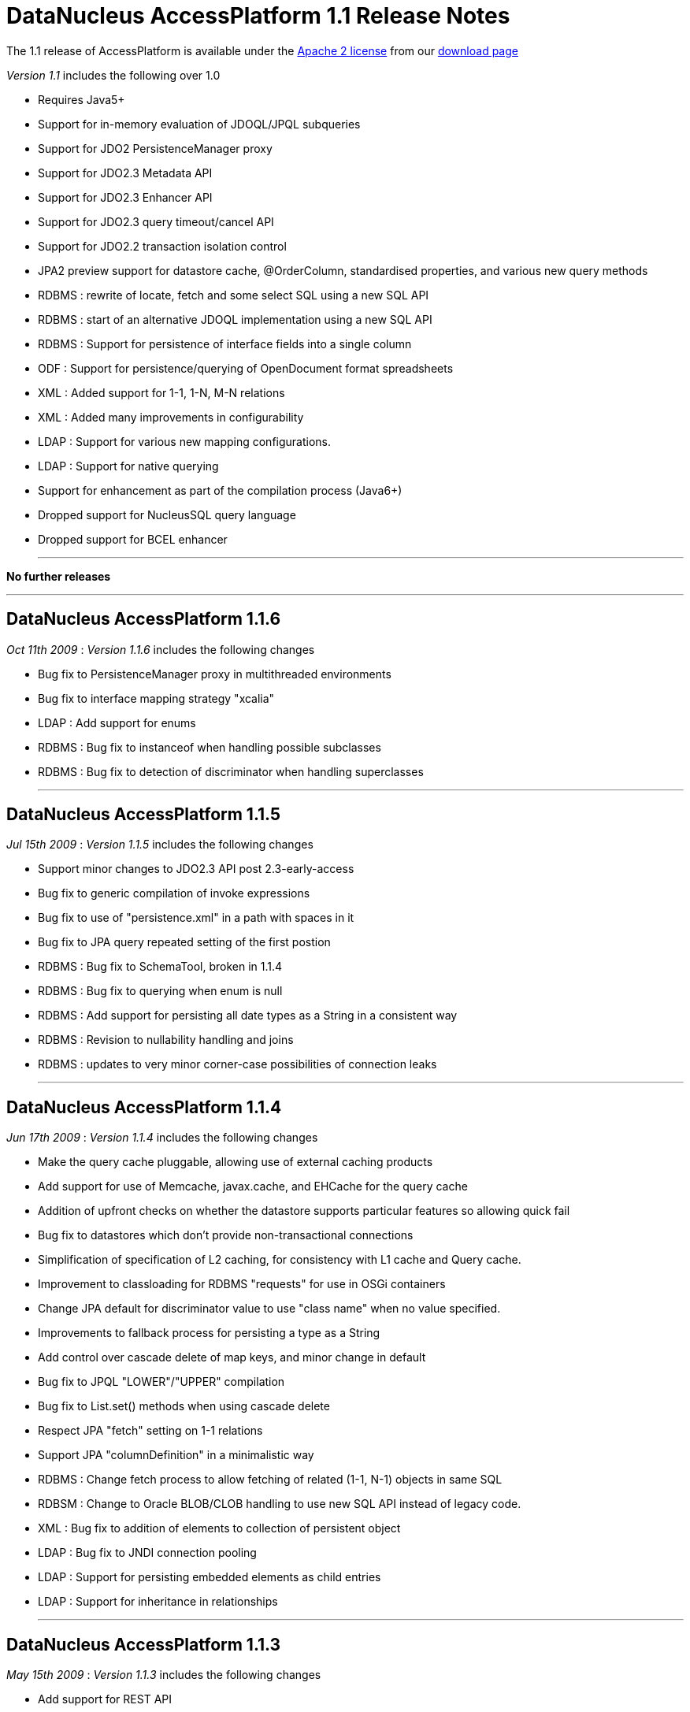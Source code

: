 [[releasenotes_1_1]]
= DataNucleus AccessPlatform 1.1 Release Notes
:_basedir: ../../
:_imagesdir: images/

The 1.1 release of AccessPlatform is available under the link:../license.html[Apache 2 license] from our link:../../download.html[download page] 


_Version 1.1_ includes the following over 1.0


* Requires Java5+
* Support for in-memory evaluation of JDOQL/JPQL subqueries
* Support for JDO2 PersistenceManager proxy
* Support for JDO2.3 Metadata API
* Support for JDO2.3 Enhancer API
* Support for JDO2.3 query timeout/cancel API
* Support for JDO2.2 transaction isolation control
* JPA2 preview support for datastore cache, @OrderColumn, standardised properties, and various
    new query methods
* RDBMS : rewrite of locate, fetch and some select SQL using a new SQL API
* RDBMS : start of an alternative JDOQL implementation using a new SQL API
* RDBMS : Support for persistence of interface fields into a single column
* ODF : Support for persistence/querying of OpenDocument format spreadsheets
* XML : Added support for 1-1, 1-N, M-N relations
* XML : Added many improvements in configurability
* LDAP : Support for various new mapping configurations.
* LDAP : Support for native querying
* Support for enhancement as part of the compilation process (Java6+)
* Dropped support for NucleusSQL query language
* Dropped support for BCEL enhancer

- - -

*No further releases*

- - -

== DataNucleus AccessPlatform 1.1.6

__Oct 11th 2009__ : _Version 1.1.6_ includes the following changes


* Bug fix to PersistenceManager proxy in multithreaded environments
* Bug fix to interface mapping strategy "xcalia"
* LDAP : Add support for enums
* RDBMS : Bug fix to instanceof when handling possible subclasses
* RDBMS : Bug fix to detection of discriminator when handling superclasses

- - -

== DataNucleus AccessPlatform 1.1.5

__Jul 15th 2009__ : _Version 1.1.5_ includes the following changes


* Support minor changes to JDO2.3 API post 2.3-early-access
* Bug fix to generic compilation of invoke expressions
* Bug fix to use of "persistence.xml" in a path with spaces in it
* Bug fix to JPA query repeated setting of the first postion
* RDBMS : Bug fix to SchemaTool, broken in 1.1.4
* RDBMS : Bug fix to querying when enum is null
* RDBMS : Add support for persisting all date types as a String in a consistent way
* RDBMS : Revision to nullability handling and joins
* RDBMS : updates to very minor corner-case possibilities of connection leaks

- - -

== DataNucleus AccessPlatform 1.1.4

__Jun 17th 2009__ : _Version 1.1.4_ includes the following changes


* Make the query cache pluggable, allowing use of external caching products
* Add support for use of Memcache, javax.cache, and EHCache for the query cache
* Addition of upfront checks on whether the datastore supports particular features
    so allowing quick fail
* Bug fix to datastores which don't provide non-transactional connections
* Simplification of specification of L2 caching, for consistency with L1 cache and
    Query cache.
* Improvement to classloading for RDBMS "requests" for use in OSGi containers
* Change JPA default for discriminator value to use "class name" when no value specified.
* Improvements to fallback process for persisting a type as a String
* Add control over cascade delete of map keys, and minor change in default
* Bug fix to JPQL "LOWER"/"UPPER" compilation
* Bug fix to List.set() methods when using cascade delete
* Respect JPA "fetch" setting on 1-1 relations
* Support JPA "columnDefinition" in a minimalistic way
* RDBMS : Change fetch process to allow fetching of related (1-1, N-1) objects in same SQL
* RDBSM : Change to Oracle BLOB/CLOB handling to use new SQL API instead of legacy code.
* XML : Bug fix to addition of elements to collection of persistent object
* LDAP : Bug fix to JNDI connection pooling
* LDAP : Support for persisting embedded elements as child entries
* LDAP : Support for inheritance in relationships

- - -

== DataNucleus AccessPlatform 1.1.3

__May 15th 2009__ : _Version 1.1.3_ includes the following changes


* Add support for REST API
* Add support for Memcache and javax.cache (JSR107) L2 caches
* Add support for choosing which JDOQL/JPQL implementation to use.
* Generic compilation of bulk update statements
* Support for generic compilation of JPQL "KEY", "VALUE", "ENTRY", "SIZE", "LIKE",
    "SUBSTRING", "LENGTH", "CONCAT", "TRIM", "LOWER", "UPPER", "LOCATE" keywords
    as well as fixes to compilation of "NOT BETWEEN", "JOIN FETCH" keywords
* Fixes to generic compilation of JPQL "Object(a)", from clause
* Fixes to input parameter handling for generic JPQL/JDOQL queries, including much improved
    type checking
* Add support for allowing multiple JPA inheritance strategies in an inheritance tree
    (JPA extension).
* Bug fix to replication for embedded-only classes
* Bug fix to allow handling of multi-level generic annotations
* Fix to detachAllOnCommit to mean we don't have DN wrappers in detached objects
    so objects are ready for use in clients.
* Fix to JPAReplicationManager for multiple objects
* Fix to use of jtaDataSource for RESOURCE_LOCAL contexts
* Support for JDO2.3 transaction locking semantics
* Support for JPA2 @Cacheable
* Bug fix for specification of generation strategy in orm.xml
* Bug fix for PK join columns in orm.xml
* JDOQL2 : Support for Oracle-specific mappings
* Provision of alternative JPQL implementation for RDBMS "JPQL2"
* JPQL2 : Support FROM clause join syntaxis
* JPQL2 : Support case-insensitive identifiers
* JPQL2 : Support for CURRENT_DATE, CURRENT_TIME, CURRENT_TIMESTAMP
* JPQL2/JDOQL2 : Cater for input parameters with multiple PK fields
* Support for dynamic schema updates for interface implementation in 1-N collections
* Minor bug fixes to SchemaTool
* Bug fix to the enhancer to close any file that was opened
* Bug fix to the enhancer for classes with custom PKs using long fields
* Upgrade to NeoDatis 1.9 final
* Upgrade to Apache JDO 2.3 "early access" jar
* Move to use of Geronimo "JPA1" jar for more flexible license

- - -

== DataNucleus AccessPlatform 1.1.2

__Apr 15th 2009__ : _Version 1.1.2_ includes the following changes


* Improvements to fix issues in beforeCompletion/afterCompletion for JTA
* Support for null values in HashMap
* Generic query compiler support for implicit variables, method invocation on parameters
* Generic query compiler support for JPQL "MEMBER OF", EXISTS, ALL, ANY, SUM, as well
    as resolution of entity names.
* Generic query compiler support for JDOQL "ascending"/"descending" has been fixed
* Bug fix to caching of generic query compilations to make thread safe.
* JDO2.3 : Support for future ability to specify read object locking on transaction
    and on query
* Level 2 cache : fixes to caching of Object[], Collection&lt;Object&gt;, as well
    as to ordered lists and the state of returned objects from the L2 cache
* Managed Relations : support for delete of an object that is present in a collection
* Support for backwards compatibility with column identifiers consistent with JPOX
* Support for load of all classes below the root of a persistence-unit, and support for
    "exclude-unlisted-classes".
* Fixes to allow correct enhancement of Scala classes
* Fix support for JPA @Temporal, and complete support for TemporalType on Query API
* Fix to JPA XML "generated-value" to handle case-sensitivity correctly
* ODF : Support use of ORM files
* LDAP : Support use of ORM files
* Excel : Support use of ORM files
* RDBMS : JDOQL2 - support for Collection.contains, Map.containsKey, Map.containsValue,
    Map.get, Map.containsEntry
* RDBMS : JDOQL2 - support for cast, range, grouping, resultClass, new XXX()
* RDBMS : JDOQL2 - ArrayLiteral/CollectionLiteral size, contains methods
* RDBMS : JDOQL2 - support for String.equals(...)
* RDBMS : JDOQL2 - fixes to aggregate types, case and whether to use UNIONs
* RDBMS : JDOQL2 - detection of whether a query can be precompiled, and mechanism to
    convert a parameter into its literal form when not precompilable
* RDBMS : Fix DB2 schema generation NPE
* RDBMS : Use of SERIAL8 in Informix for sequence
* RDBMS : Ability to generate schema with multiple PMFs at the same time
* RDBMS : Improvement to locking with Derby
* RDBMS : Fix to indexed="true" for discriminator and version columns
* XML : Fix to the retrieval of objects when the candidate has no "xpath" specified

- - -

== DataNucleus AccessPlatform 1.1.1

__Mar 17th 2009__ : _Version 1.1.1_ includes the following changes


* Added support for generic compilation of long form of Math.XXX, JDOHelper.XXX
* Added support for parameter.method, parameter.field syntaxis in generic queries
* Improved in-memory evaluation of queries to skip candidates that fail sub-expressions
    due to impossible conditions (unimplemented features, or casts etc)
* Bug fix to always put objects in the L2 cache after a query
* Bug fix to class loading when user has supplied their own loader
* Bug fix to JTA with JCA in afterCompletion (Guido Anzuoni)
* Bug fix to execution of generically compiled queries with parameters so that subsequent
    invocations use the new parameter values
* Bug fix to runtime enhancement and use of @Extension with JPA to avoid ClassCastException
* Improvements to ordered lists to handle some operations that require indexed positions
* Improvement to object-value-generator to cache the generators
* Bug fix to JPA @Basic annotation allowing for tagging of custom type fields as persistent
* RDBMS "JDOQL2" : Improved support for various String methods
* RDBMS "JDOQL2" : Add support for Math.XXX, JDOHelper.XXX
* RDBMS "JDOQL2" : Support for static class fields
* RDBMS "JDOQL2" : Support chained method invocations
* RDBMS "JDOQL2" : Bug fix to use of parameters when the statement involves unions
* RDBMS "JDOQL2" : Support for input Extent
* RDBMS "JDOQL2" : Support for enums
* RDBMS : Rewrite all backing store "iterator" statements to use new SQL API
* RDBMS : Separate all native (SQL) statements into their own log category

- - -

== DataNucleus AccessPlatform 1.1.0.RELEASE

__Feb 23rd 2009__ : _Version 1.1 RELEASE_ includes the following changes


* Add support for Java6+ enhancement during the compilation.
* Add support for persistence to Open Document Format (ODF) spreadsheets.

- - -

== DataNucleus AccessPlatform 1.1.0.M4

__Feb 1st 2009__ : _Version 1.1 Milestone 4_ includes the following changes


* Upgrade to NeoDatis 1.9RC1
* Upgrade to latest JDO 2.3 snapshot including Metadata API
* Add accessor for available query extensions
* Support for in-memory evaluation of JDOQL/JPQL subqueries
* Support for JDO2.3 Metadata API
* Bug fix to allow registration of persistent classes when loaded by ClassLoader
* Support for QueryResult toArray/subList
* RDBMS : Make "request" operations pluggable allowing override of INSERT/UPDATE/DELETE etc
* RDBMS : Replacement of field fetch process using new SQL API
* RDBMS : Replacement of object locate process using new SQL API
* RDBMS : Provision of potential replacement JDOQL implementation, using new SQL API
* XML : Fix for fields marked transient to not be persisted
* XML : Provide default XmlID/XmlIDREF based on relation metadata information
* XML : Fix to implement fetch of fields
* XML : Support for use of schema/table/column
* XML : Bug fix for XmlIDREF for collection fields
* LDAP : Support for hierarchical mapping of relations
* LDAP : Support for wrappers of primitives
* LDAP : Support for map/array/collection of Strings/primitives to multivalued LDAP components
* Dropped support for BCEL enhancer

- - -

== DataNucleus AccessPlatform 1.1.0.M3

__Dec 11th 2008__ : _Version 1.1 Milestone 3_ includes the following changes


* Upgrade to Apache POI 3.2
* Upgrade to JDO 2.3 (snapshot)
* New autostarter taking in metadata filenames
* Support for pm.getObjectById(String) mimicking custom behaviour of Xcalia 
    (for people migrating from Xcalia)
* Support for JDO2 PersistenceManager proxy
* Support for JPA2 @OrderColumn
* RDBMS : Support for persisting interface/object fields using a single column.
    (for compatibility with Kodo/Xcalia, for people migrating from those implementations)
* Support for JDO2.3 Enhancer API
* LDAP : Support for native queries rather than performing all in-memory.
* LDAP : Improvements to distinguishedName handling
* Support for String.startsWith/endsWith/indexOf with parameter/primary expressions
* Catch leading/trailing blanks in persistence properties
* Support for OpenJPA/Kodo style datastore identity (for people migrating from Kodo)
* Support for Xcalia style datastore identity (for people migrating from Xcalia)
* Fix for unary minus in generic query mechanism
* Remove enhancer "verify" mode since no longer used
* Provide access to class bytes after enhancement via enhancer API
* Fix to replication in some cases where object didnt exist in datastore 2
* Fix to RDBMS large result "count" method to ignore ordering

- - -

== DataNucleus AccessPlatform 1.1.0.M2

__Oct 31st 2008__ : _Version 1.1 Milestone 2_ includes the following changes


* Upgrade to ASM 3.1
* Upgrade to db4o 7.4 java5
* Upgrade to JDO2.2 final
* Provide an API for datastore replication for JDO and JPA
* Improvements to L2 caching to fix problems with objects being garbage collected and returning
    old version of objects
* Fixes to how fields are marked as loaded
* Fix to handling of collections with non-RDBMS datastores so they aren't treated as serialised
* Improvement to detach flag DETACH_UNLOAD_FIELDS to also remove the values from the object
* Fix SQL syntax for non-ANSI joins (e.g Oracle 8i)
* Remove support for NucleusSQL for RDBMS datastores
* Support for sequences with H2 datastore
* Extend RDBMS "update lock" to also apply to object existence check
* Fix to handling of URLs with DB4O plugin
* Fix to JPA handling of PostLoad callbacks
* Fix to LDAP plugin so that the existence check doesnt retrieve any attributes
* Fix to handling of XMLIdRef annotation with XML plugin

- - -

== DataNucleus AccessPlatform 1.1.0.M1

__Sept 23rd 2008__ : _Version 1.1 Milestone 1_ includes the following changes


* Moved to Java5+ requirement
* Removal of Java5 plugin, and addition of JPA plugin
* Support for JDO2.2 transaction isolation specification mechanism
* Support for JPQL "&lt;&gt;" added to generic query compilation
* Support for JDOQL "(cast)" added to generic query compilation
* Support for JPQL bulk delete for db4o, NeoDatis, Excel, XML, LDAP and JSON datastores
* Support db4o 7.0 or later only
* Log any invalid/unsupported persistence properties
* Remove support for NucleusSQL for RDBMS datastores
* Performance improvement to Excel and XML datastores to not repeatedly open/close the datastore
* When checking for RDBMS table existence use DatabaseMetaData.getTables for performance
* Fix logging of initialisation of Derby datastores to remove logged exception
* Fix logging of initialisation of RDBMS SEQUENCE_TABLE to remove logged exception
* Fix bug in loading of unloaded fields to cater for corner case
* Fix bug in persistence of 1-N bidir List using cascade delete
* Fix available transaction isolation levels for HSQL, H2 datastores
* Fix bug in DB4O and NeoDatis JDOQL handling of "{alias}.b" syntax
* Fix bug in Extents with subclasses for Excel, XML, LDAP and JSON datastores
* Fix bug in LDAP persistence of boolean fields

